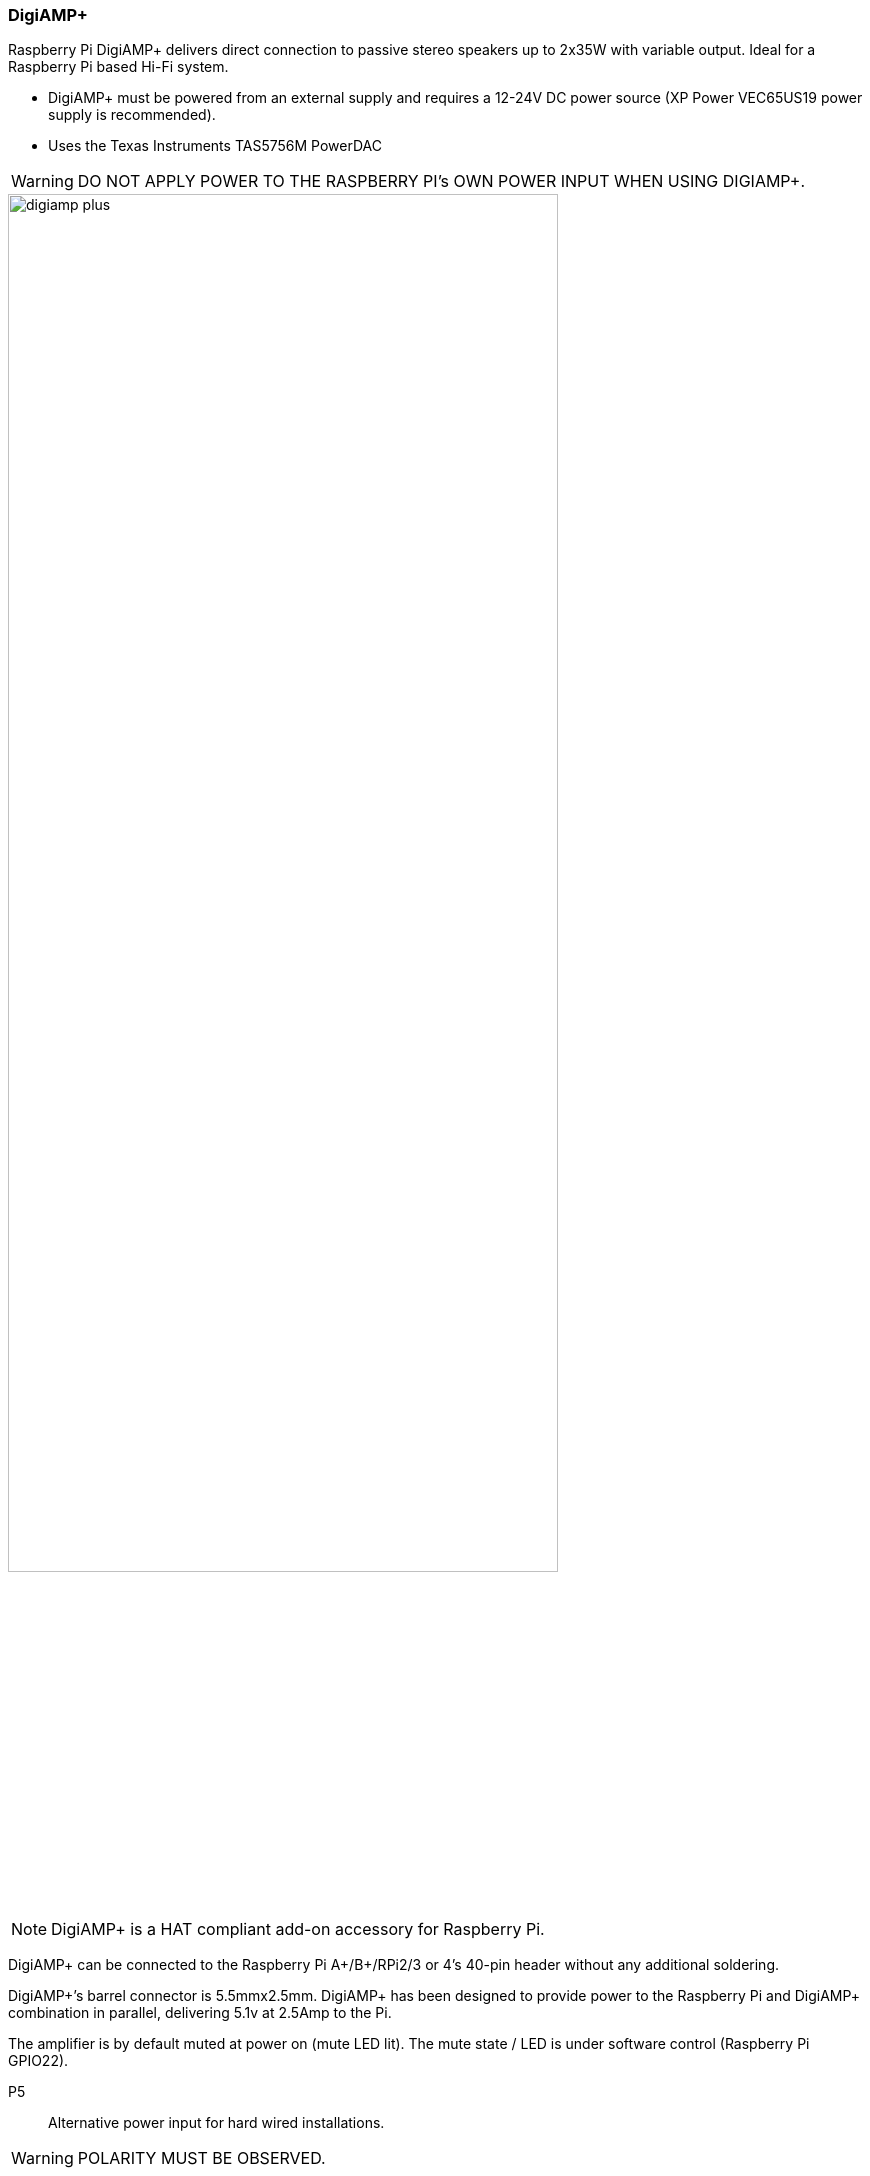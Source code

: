 === DigiAMP{plus}

Raspberry Pi DigiAMP{plus} delivers direct connection to passive stereo speakers up to 2x35W with variable output. Ideal for a Raspberry Pi based Hi-Fi system.

* DigiAMP{plus} must be powered from an external supply and requires a 12-24V DC power source (XP Power VEC65US19 power supply is recommended).
* Uses the Texas Instruments TAS5756M PowerDAC

WARNING: DO NOT APPLY POWER TO THE RASPBERRY PI’s OWN POWER INPUT WHEN USING DIGIAMP{plus}.

image::images/digiamp_plus.png[width="80%"]

NOTE: DigiAMP{plus} is a HAT compliant add-on accessory for Raspberry Pi.

DigiAMP{plus} can be connected to the Raspberry Pi A{plus}/B{plus}/RPi2/3 or 4's 40-pin header
without any additional soldering.

DigiAMP{plus}’s barrel connector is 5.5mmx2.5mm. DigiAMP{plus} has been designed to provide
power to the Raspberry Pi and DigiAMP{plus} combination in parallel, delivering 5.1v at 2.5Amp to the Pi.

The amplifier is by default muted at power on (mute LED lit). The mute state / LED is under software
control (Raspberry Pi GPIO22).

P5:: Alternative power input for hard wired installations. 

WARNING: POLARITY MUST BE OBSERVED.

P8:: TAS5756m Internal GPIO1/2/3